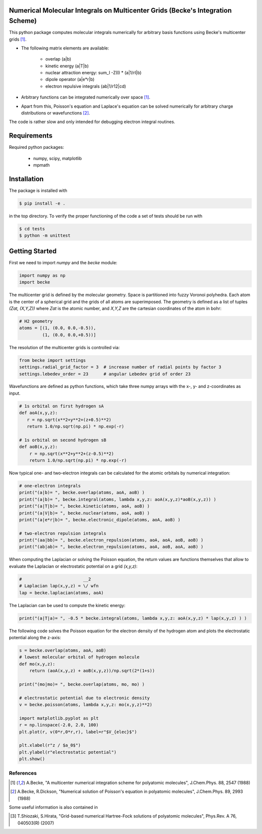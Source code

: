 
Numerical Molecular Integrals on Multicenter Grids (Becke's Integration Scheme)
-------------------------------------------------------------------------------
This python package computes molecular integrals numerically for arbitrary
basis functions using Becke's multicenter grids [1]_. 

* The following matrix elements are available:

   - overlap (a|b)
   - kinetic energy (a|T|b)
   - nuclear attraction energy: sum_I -Z(I) * (a|1/rI|b)
   - dipole operator (a|e*r|b)
   - electron repulsive integrals (ab|1/r12|cd)

* Arbitrary functions can be integrated numerically over space [1]_.  
* Apart from this, Poisson's equation and Laplace's equation can be solved numerically
  for arbitrary charge distributions or wavefunctions [2]_.

The code is rather slow and only intended for debugging electron integral routines.

Requirements
------------

Required python packages:

 * numpy, scipy, matplotlib
 * mpmath

Installation
------------
The package is installed with

.. code-block:: bash

   $ pip install -e .

in the top directory. To verify the proper functioning of the code
a set of tests should be run with

.. code-block:: bash

   $ cd tests
   $ python -m unittest

Getting Started
---------------

First we need to import `numpy` and the `becke` module:

.. code-block:: python
		
   import numpy as np
   import becke

  
The multicenter grid is defined by the molecular geometry. Space is partitioned into
fuzzy Voronoi polyhedra. Each atom is the center of a spherical grid and the grids of
all atoms are superimposed. The geometry is defined as a list of tuples `(Zat, (X,Y,Z))`
where `Zat` is the atomic number, and `X,Y,Z` are the cartesian coordinates of the atom
in bohr:

.. code-block:: python
		
   # H2 geometry
   atoms = [(1, (0.0, 0.0,-0.5)),
            (1, (0.0, 0.0,+0.5))]

The resolution of the multicenter grids is controlled via:

.. code-block:: python
		
   from becke import settings
   settings.radial_grid_factor = 3  # increase number of radial points by factor 3
   settings.lebedev_order = 23      # angular Lebedev grid of order 23

Wavefunctions are defined as python functions, which take three numpy arrays with the
x-, y- and z-coordinates as input.

.. code-block:: python
		
   # 1s orbital on first hydrogen sA
   def aoA(x,y,z):
      r = np.sqrt(x**2+y**2+(z+0.5)**2)
      return 1.0/np.sqrt(np.pi) * np.exp(-r)

   # 1s orbital on second hydrogen sB
   def aoB(x,y,z):
       r = np.sqrt(x**2+y**2+(z-0.5)**2)
       return 1.0/np.sqrt(np.pi) * np.exp(-r)

Now typical one- and two-electron integrals can be calculated for the atomic orbitals
by numerical integration:
       
.. code-block:: python

   # one-electron integrals
   print("(a|b)= ", becke.overlap(atoms, aoA, aoB) )
   print("(a|b)= ", becke.integral(atoms, lambda x,y,z: aoA(x,y,z)*aoB(x,y,z)) )
   print("(a|T|b)= ", becke.kinetic(atoms, aoA, aoB) )
   print("(a|V|b)= ", becke.nuclear(atoms, aoA, aoB) )
   print("(a|e*r|b)= ", becke.electronic_dipole(atoms, aoA, aoB) )

   # two-electron repulsion integrals
   print("(aa|bb)= ", becke.electron_repulsion(atoms, aoA, aoA, aoB, aoB) )
   print("(ab|ab)= ", becke.electron_repulsion(atoms, aoA, aoB, aoA, aoB) )

When computing the Laplacian or solving the Poisson equation, the return values
are functions themselves that allow to evaluate the Laplacian or electrostatic
potential on a grid `(x,y,z)`:
   
.. code-block:: python
   
   #                        __2
   # Laplacian lap(x,y,z) = \/ wfn
   lap = becke.laplacian(atoms, aoA)

The Laplacian can be used to compute the kinetic energy:

.. code-block:: python
		
   print("(a|T|a)= ", -0.5 * becke.integral(atoms, lambda x,y,z: aoA(x,y,z) * lap(x,y,z) ) )

The following code solves the Poisson equation for the electron density of the
hydrogen atom and plots the electrostatic potential along the z-axis:

.. code-block:: python

   s = becke.overlap(atoms, aoA, aoB)
   # lowest molecular orbital of hydrogen molecule
   def mo(x,y,z):
       return (aoA(x,y,z) + aoB(x,y,z))/np.sqrt(2*(1+s))

   print("(mo|mo)= ", becke.overlap(atoms, mo, mo) )
   
   # electrostatic potential due to electronic density
   v = becke.poisson(atoms, lambda x,y,z: mo(x,y,z)**2)

   import matplotlib.pyplot as plt
   r = np.linspace(-2.0, 2.0, 100)
   plt.plot(r, v(0*r,0*r,r), label=r"$V_{elec}$")

   plt.xlabel(r"z / $a_0$")
   plt.ylabel(r"electrostatic potential")
   plt.show()

   
----------
References
----------
.. [1] A.Becke, "A multicenter numerical integration scheme for polyatomic molecules",
    J.Chem.Phys. 88, 2547 (1988)
.. [2] A.Becke, R.Dickson, "Numerical solution of Poisson's equation in polyatomic molecules",
    J.Chem.Phys. 89, 2993 (1988)

Some useful information is also contained in

.. [3] T.Shiozaki, S.Hirata, "Grid-based numerical Hartree-Fock solutions of polyatomic molecules",
    Phys.Rev. A 76, 040503(R) (2007)
